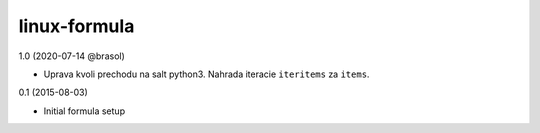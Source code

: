 linux-formula
=============
1.0 (2020-07-14 @brasol)

- Uprava kvoli prechodu na salt python3. Nahrada iteracie ``iteritems`` za ``items``.

0.1 (2015-08-03)

- Initial formula setup
